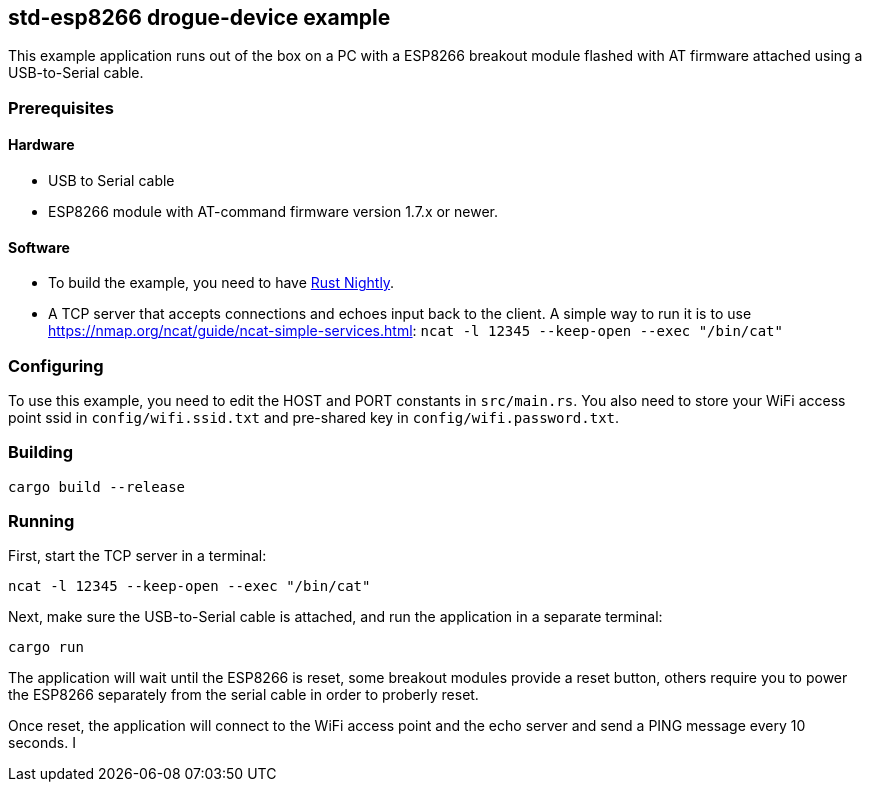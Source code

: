 == std-esp8266 drogue-device example

This example application runs out of the box on a PC with a ESP8266 breakout module flashed with AT firmware attached using a USB-to-Serial cable.

=== Prerequisites

==== Hardware

* USB to Serial cable
* ESP8266 module with AT-command firmware version 1.7.x or newer.

==== Software

* To build the example, you need to have link:https://rustup.rs/[Rust Nightly].
* A TCP server that accepts connections and echoes input back to the client. A simple way to run it is to use link:ncat[https://nmap.org/ncat/guide/ncat-simple-services.html]: `ncat -l 12345 --keep-open --exec "/bin/cat"`

=== Configuring

To use this example, you need to edit the HOST and PORT constants in `src/main.rs`. You
also need to store your WiFi access point ssid in `config/wifi.ssid.txt` and pre-shared key in
`config/wifi.password.txt`.

=== Building

....
cargo build --release
....

=== Running

First, start the TCP server in a terminal:

....
ncat -l 12345 --keep-open --exec "/bin/cat"
....

Next, make sure the USB-to-Serial cable is attached, and run the application in a separate terminal:

....
cargo run
....


The application will wait until the ESP8266 is reset, some breakout modules provide a reset button, others require you to power the ESP8266 separately from the serial cable in order to proberly reset.

Once reset, the application will connect to the WiFi access point and the echo server and send a PING message every 10 seconds.
I